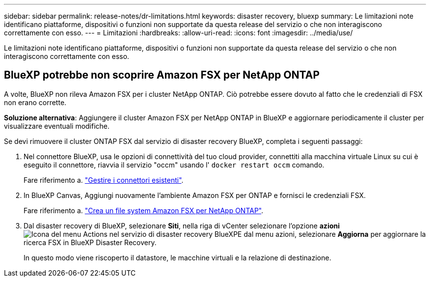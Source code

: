 ---
sidebar: sidebar 
permalink: release-notes/dr-limitations.html 
keywords: disaster recovery, bluexp 
summary: Le limitazioni note identificano piattaforme, dispositivi o funzioni non supportate da questa release del servizio o che non interagiscono correttamente con esso. 
---
= Limitazioni
:hardbreaks:
:allow-uri-read: 
:icons: font
:imagesdir: ../media/use/


[role="lead"]
Le limitazioni note identificano piattaforme, dispositivi o funzioni non supportate da questa release del servizio o che non interagiscono correttamente con esso.



== BlueXP potrebbe non scoprire Amazon FSX per NetApp ONTAP

A volte, BlueXP non rileva Amazon FSX per i cluster NetApp ONTAP. Ciò potrebbe essere dovuto al fatto che le credenziali di FSX non erano corrette.

*Soluzione alternativa*: Aggiungere il cluster Amazon FSX per NetApp ONTAP in BlueXP e aggiornare periodicamente il cluster per visualizzare eventuali modifiche.

Se devi rimuovere il cluster ONTAP FSX dal servizio di disaster recovery BlueXP, completa i seguenti passaggi:

. Nel connettore BlueXP, usa le opzioni di connettività del tuo cloud provider, connettiti alla macchina virtuale Linux su cui è eseguito il connettore, riavvia il servizio "occm" usando l' `docker restart occm` comando.
+
Fare riferimento a. https://docs.netapp.com/us-en/bluexp-setup-admin/task-managing-connectors.html#connect-to-the-linux-vm["Gestire i connettori esistenti"^].

. In BlueXP Canvas, Aggiungi nuovamente l'ambiente Amazon FSX per ONTAP e fornisci le credenziali FSX.
+
Fare riferimento a. https://docs.aws.amazon.com/fsx/latest/ONTAPGuide/getting-started-step1.html["Crea un file system Amazon FSX per NetApp ONTAP"^].

. Dal disaster recovery di BlueXP, selezionare *Siti*, nella riga di vCenter selezionare l'opzione *azioni* image:../use/icon-vertical-dots.png["Icona del menu Actions nel servizio di disaster recovery BlueXP"]E dal menu azioni, selezionare *Aggiorna* per aggiornare la ricerca FSX in BlueXP Disaster Recovery.
+
In questo modo viene riscoperto il datastore, le macchine virtuali e la relazione di destinazione.


